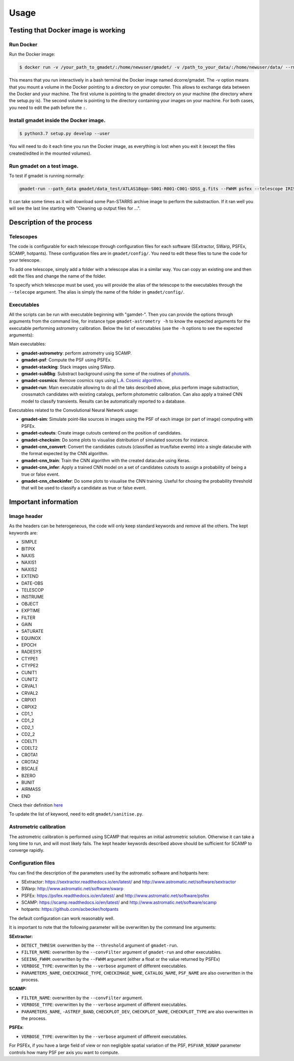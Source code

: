 =====
Usage
=====

Testing that Docker image is working
------------------------------------

Run Docker
^^^^^^^^^^^^^^

Run the Docker image:

.. code-block:: console

   $ docker run -v /your_path_to_gmadet/:/home/newuser/gmadet/ -v /path_to_your_data/:/home/newuser/data/ --rm -it dcorre/gmadet

This means that you run interactively in a bash terminal the Docker image named dcorre/gmadet.  
The -v option means that you mount a volume in the Docker pointing to a directory on your computer. This allows to exchange data between the Docker and your machine. The first volume is pointing to the gmadet directory on your machine (the directory where the setup.py is). The second volume is pointing to the directory containing your images on your machine. For both cases, you need to edit the path before the ``:``.


Install gmadet inside the Docker image.
^^^^^^^^^^^^^^^^^^^^^^^^^^^^^^^^^^^^^^^

.. code-block:: console

   $ python3.7 setup.py develop --user

You will need to do it each time you run the Docker image, as everything is lost when you exit it (except the files created/edited in the mounted volumes).


Run gmadet on a test image.
^^^^^^^^^^^^^^^^^^^^^^^^^^^

To test if gmadet is running normally:

.. code-block:: console

    gmadet-run --path_data gmadet/data_test/ATLAS18qqn-S001-R001-C001-SDSS_g.fits --FWHM psfex --telescope IRIS --doAstrometry scamp --doSub ps1

It can take some times as it will download some Pan-STARRS archive image to perform the substraction. If it ran well you will see the last line starting with "Cleaning up output files for ...".


Description of the process
--------------------------

Telescopes
^^^^^^^^^^

The code is configurable for each telescope through configuration files for each software (SExtractor, SWarp, PSFEx, SCAMP, hotpants). These configuration files are in ``gmadet/config/``. You need to edit these files to tune the code for your telescope.

To add one telescope, simply add a folder with a telescope alias in a similar way. You can copy an existing one and then edit the files and change the name of the folder.

To specify which telescope must be used, you will provide the alias of the telescope to the executables through the ``--telecope`` argument. The alias is simply the name of the folder in ``gmadet/config/``.

Executables
^^^^^^^^^^^

All the scripts can be run with executable beginning with "gamdet-". Then you can provide the options through arguments from the command line, for instance type ``gmadet-astrometry -h`` to know the expected arguments for the executable performing astrometry calibration. Below the list of executables (use the ``-h`` options to see the expected arguments):

Main executables:

* **gmadet-astrometry**: perform astrometry usig SCAMP. 

* **gmadet-psf**: Compute the PSF using PSFEx.

* **gmadet-stacking**: Stack images using SWarp.

* **gmadet-subBkg**: Substract background using the some of the routines of `photutils`_.

* **gmadet-cosmics**: Remove cosmics rays using `L.A. Cosmic algorithm`_.

* **gmadet-run**: Main executable allowing to do all the taks described above, plus perform image substraction, crossmatch candidates with existing catalogs, perform photometric calibration. Can also apply a trained CNN model to classify transients. Results can be automatically reported to a database.

Executables related to the Convolutional Neural Network usage:

* **gmadet-sim**: Simulate point-like sources in images using the PSF of each image (or part of image) computing with PSFEx.

* **gmadet-cutouts**: Create image cutouts centered on the position of candidates.

* **gmadet-checksim**: Do some plots to visualise distribution of simulated sources for instance.

* **gmadet-cnn_convert**: Convert the candidates cutouts (classified as true/false events) into a single datacube with the format expected by the CNN algorithm.

* **gmadet-cnn_train**: Train the CNN algorithm with the created datacube using Keras.

* **gmadet-cnn_infer**: Apply a trained CNN model on a set of candidates cutouts to assign a probability of being a true or false event.

* **gmadet-cnn_checkinfer**: Do some plots to visualise the CNN training. Useful for chosing the probability threshold that will be used to classify a candidate as true or false event.

.. _photutils: https://photutils.readthedocs.io/en/stable/background.html
.. _L.A. Cosmic algorithm: https://lacosmic.readthedocs.io/en/latest/

Important information
---------------------

Image header
^^^^^^^^^^^^

As the headers can be heterogeneous, the code will only keep standard keywords and remove all the others. The kept keywords are:

* SIMPLE
* BITPIX
* NAXIS
* NAXIS1
* NAXIS2
* EXTEND
* DATE-OBS
* TELESCOP
* INSTRUME
* OBJECT
* EXPTIME
* FILTER
* GAIN
* SATURATE
* EQUINOX
* EPOCH
* RADESYS
* CTYPE1
* CTYPE2
* CUNIT1
* CUNIT2
* CRVAL1
* CRVAL2
* CRPIX1
* CRPIX2
* CD1_1
* CD1_2
* CD2_1
* CD2_2
* CDELT1
* CDELT2
* CROTA1
* CROTA2
* BSCALE
* BZERO
* BUNIT
* AIRMASS
* END


Check their definition `here`_

.. _here: https://heasarc.gsfc.nasa.gov/docs/fcg/standard_dict.html

To update the list of keyword, need to edit ``gmadet/sanitise.py``.


Astrometric calibration
^^^^^^^^^^^^^^^^^^^^^^^

The astrometric calibration is performed using SCAMP that requires an initial astrometric solution. Otherwise it can take a long time to run, and will most likely fails. The kept header keywords described above should be sufficient for SCAMP to converge rapidly.

Configuration files
^^^^^^^^^^^^^^^^^^^

You can find the description of the parameters used by the astromatic software and hotpants here:

* SExtractor:  https://sextractor.readthedocs.io/en/latest/ and http://www.astromatic.net/software/sextractor
* SWarp: http://www.astromatic.net/software/swarp
* PSFEx: https://psfex.readthedocs.io/en/latest/ and http://www.astromatic.net/software/psfex
* SCAMP: https://scamp.readthedocs.io/en/latest/ and http://www.astromatic.net/software/scamp
* hotpants: https://github.com/acbecker/hotpants

The default configuration can work reasonably well. 

It is important to note that the following parameter will be overwritten by the command line arguments:

**SExtractor:**

* ``DETECT_THRESH``: overwritten by the ``--threshold`` argument of ``gmadet-run``.
* ``FILTER_NAME``: overwritten by the ``--convFilter`` argument of ``gmadet-run`` and other executables.
* ``SEEING_FWHM``: overwritten by the ``--FWHM`` argument (either a float or the value returned by PSFEx)
* ``VERBOSE_TYPE``: overwritten by the ``--verbose`` argument of different executables.
* ``PARAMETERS_NAME``, ``CHECKIMAGE_TYPE``, ``CHECKIMAGE_NAME``, ``CATALOG_NAME``, ``PSF_NAME`` are also overwritten in the process.

**SCAMP:**

* ``FILTER_NAME``: overwritten by the ``--convFilter`` argument.
* ``VERBOSE_TYPE``: overwritten by the ``--verbose`` argument of different executables.
* ``PARAMETERS_NAME``, ``-ASTREF_BAND``, ``CHECKPLOT_DEV``, ``CHECKPLOT_NAME``, ``CHECKPLOT_TYPE`` are also overwritten in the process.

**PSFEx**:

* ``VERBOSE_TYPE``: overwritten by the ``--verbose`` argument of different executables.

For PSFEx, if you have a large field of view or non negligible spatial variation of the PSF, ``PSFVAR_NSNAP`` parameter controls how many PSF per axis you want to compute.
